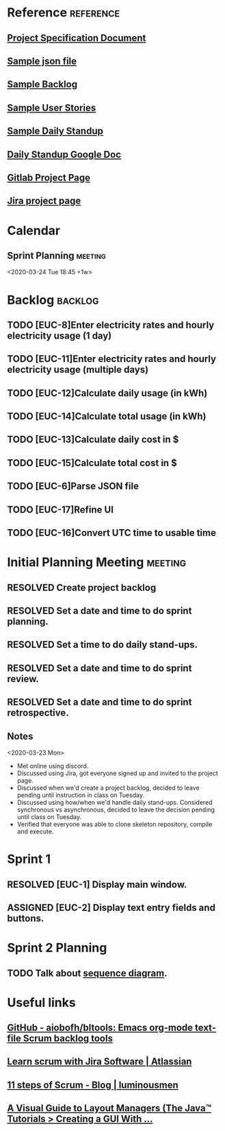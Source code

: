 #+TODO: TODO ASSIGNED PENDING | RESOLVED CANCELED
#+TAGS: @school @csc131
#+TAGS: EUC backlog meeting reference
#+FILETAGS: :@school:@csc131:EUC:
#+HTML_HEAD: <link rel="stylesheet" type="text/css" href="rethink.css" />
#+OPTIONS: toc:nil num:nil html-style:nil

* Reference                                                       :reference:
** [[file:projectSpecification.pdf][Project Specification Document]]
** [[file:example.json][Sample json file]]
** [[file:backlog_teamName.xlsx][Sample Backlog]]
** [[file:userStories_teamName.docx][Sample User Stories]]
** [[file:dailyStandupRecord_teamName.docx][Sample Daily Standup]]
** [[https://docs.google.com/document/d/1cfNhXhUKaQ82csZNhwVT5m_lAmSq-w-5tDfWnb-CKkc/edit?ts=5e7ab3e1][Daily Standup Google Doc]]
** [[https://gitlab.ecs.csus.edu/csc131_codekleptos/euc][Gitlab Project Page]]
** [[https://codekleptos.atlassian.net/secure/RapidBoard.jspa?rapidView=1&projectKey=EUC&view=planning&issueLimit=100&atlOrigin=eyJpIjoiNDczNDZiNzZjZDAxNGFhZDkyY2MxYjFlZDg1MGE5YWMiLCJwIjoiaiJ9][Jira project page]]
* Calendar
** Sprint Planning                                                 :meeting:
<2020-03-24 Tue 18:45 +1w>
* Backlog                                                           :backlog:
** TODO [EUC-8]Enter electricity rates and hourly electricity usage (1 day)
** TODO [EUC-11]Enter electricity rates and hourly electricity usage (multiple days)
** TODO [EUC-12]Calculate daily usage (in kWh)
** TODO [EUC-14]Calculate total usage (in kWh)
** TODO [EUC-13]Calculate daily cost in $
** TODO [EUC-15]Calculate total cost in $
** TODO [EUC-6]Parse JSON file
** TODO [EUC-17]Refine UI
** TODO [EUC-16]Convert UTC time to usable time
* Initial Planning Meeting                                          :meeting:
** RESOLVED Create project backlog
** RESOLVED Set a date and time to do sprint planning.
** RESOLVED Set a time to do daily stand-ups.
** RESOLVED Set a date and time to do sprint review.
** RESOLVED Set a date and time to do sprint retrospective.
** Notes
<2020-03-23 Mon>
- Met online using discord.
- Discussed using Jira, got everyone signed up and invited to the project page.
- Discussed when we'd create a project backlog, decided to leave pending until instruction in class on Tuesday.
- Discussed using how/when we'd handle daily stand-ups. Considered synchronous vs asynchronous, decided to leave the decision pending until class on Tuesday.
- Verified that everyone was able to clone skeleton repository, compile and execute.
* Sprint 1
** RESOLVED [EUC-1] Display main window.
** ASSIGNED [EUC-2] Display text entry fields and buttons.
* Sprint 2 Planning
** TODO Talk about [[file:sequence_diagram.jpg][sequence diagram]].
* Useful links
** [[https://github.com/aiobofh/bltools][GitHub - aiobofh/bltools: Emacs org-mode text-file Scrum backlog tools]]
** [[https://www.atlassian.com/agile/tutorials/how-to-do-scrum-with-jira-software][Learn scrum with Jira Software | Atlassian]]
** [[https://luminousmen.com/post/11-steps-of-scrum][11 steps of Scrum - Blog | luminousmen]]
** [[https://docs.oracle.com/javase/tutorial/uiswing/layout/visual.html][A Visual Guide to Layout Managers (The Java™ Tutorials > Creating a GUI With ...]]
